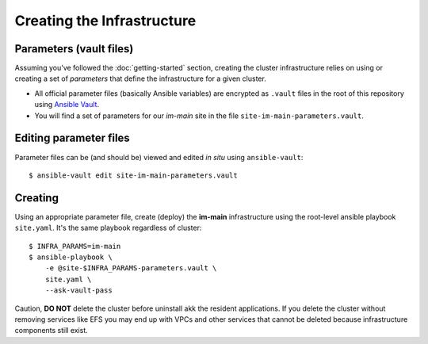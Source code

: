***************************
Creating the Infrastructure
***************************

Parameters (vault files)
------------------------

Assuming you've followed the :doc:`getting-started` section, creating the
cluster infrastructure relies on using or creating a set of *parameters* that
define the infrastructure for a given cluster.

*   All official parameter files (basically Ansible variables) are encrypted as
    ``.vault`` files in the root of this repository using `Ansible Vault`_.
*   You will find a set of parameters for our *im-main* site in the file
    ``site-im-main-parameters.vault``.

Editing parameter files
-----------------------

Parameter files can be (and should be) viewed and edited *in situ*
using ``ansible-vault``::

    $ ansible-vault edit site-im-main-parameters.vault

Creating
--------

Using an appropriate parameter file, create (deploy) the **im-main**
infrastructure using the root-level ansible playbook ``site.yaml``.
It's the same playbook regardless of cluster::

    $ INFRA_PARAMS=im-main
    $ ansible-playbook \
        -e @site-$INFRA_PARAMS-parameters.vault \
        site.yaml \
        --ask-vault-pass

Caution, **DO NOT** delete the cluster before uninstall akk the resident
applications. If you delete the cluster without removing services like EFS
you may end up with VPCs and other services that cannot be deleted because
infrastructure components still exist.

.. _Ansible Vault: https://docs.ansible.com/ansible/latest/user_guide/vault.html
